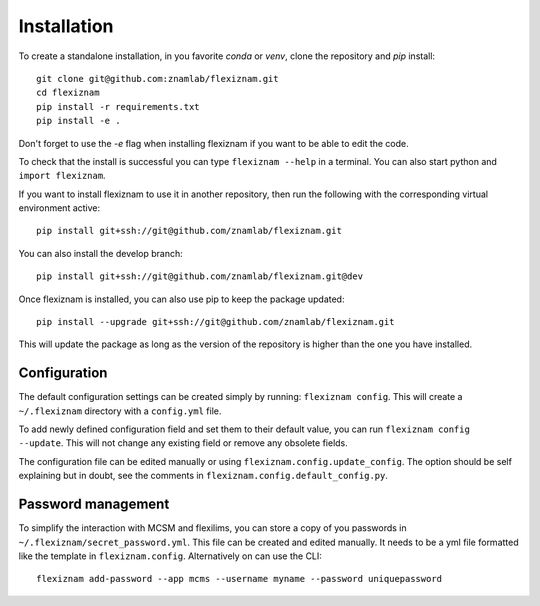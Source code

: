 Installation
============
To create a standalone installation, in you favorite `conda` or `venv`, clone
the repository and `pip` install::

  git clone git@github.com:znamlab/flexiznam.git
  cd flexiznam
  pip install -r requirements.txt
  pip install -e .


Don't forget to use the `-e` flag when installing flexiznam if you want to be
able to edit the code.

To check that the install is successful you can type ``flexiznam --help`` in a
terminal. You can also start python and ``import flexiznam``.

If you want to install flexiznam to use it in another repository, then run the
following with the corresponding virtual environment active::

  pip install git+ssh://git@github.com/znamlab/flexiznam.git


You can also install the develop branch::

  pip install git+ssh://git@github.com/znamlab/flexiznam.git@dev


Once flexiznam is installed, you can also use pip to keep the package updated::

  pip install --upgrade git+ssh://git@github.com/znamlab/flexiznam.git

This will update the package as long as the version of the repository is higher
than the one you have installed.

Configuration
-------------

The default configuration settings can be created simply by running:
``flexiznam config``. This will create a ``~/.flexiznam`` directory with a ``config.yml`` file.

To add newly defined configuration field and set them to their default value,
you can run ``flexiznam config --update``. This will not change any existing
field or remove any obsolete fields.

The configuration file can be edited manually or using ``flexiznam.config.update_config``.
The option should be self explaining but in doubt, see the comments in
``flexiznam.config.default_config.py``.

Password management
-------------------

To simplify the interaction with MCSM and flexilims, you can store a copy of you
passwords in ``~/.flexiznam/secret_password.yml``. This file can be created and
edited manually. It needs to be a yml file formatted like the template in
``flexiznam.config``. Alternatively on can use the CLI::

  flexiznam add-password --app mcms --username myname --password uniquepassword
